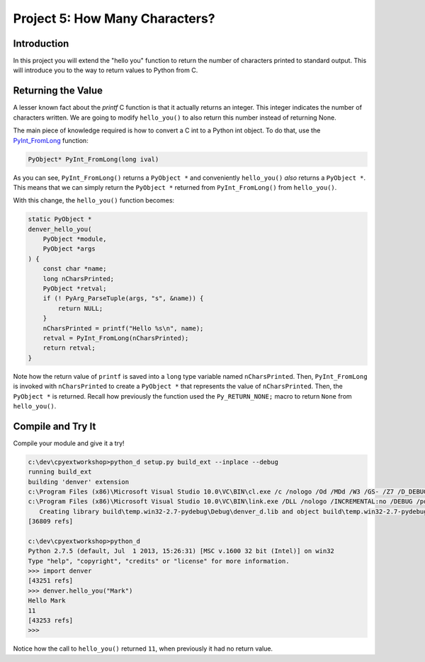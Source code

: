 Project 5: How Many Characters?
===============================

Introduction
------------

In this project you will extend the "hello you" function
to return the number of characters printed to standard output.
This will introduce you to the way to return values to Python from C.


Returning the Value
-------------------

A lesser known fact about the *printf* C function
is that it actually returns an integer.
This integer indicates the number of characters written.
We are going to modify ``hello_you()`` to also return this number
instead of returning None.

The main piece of knowledge required is how to convert
a C int to a Python int object.
To do that, use the
`PyInt_FromLong <http://docs.python.org/2/c-api/int.html#PyInt_FromLong>`_
function:

.. code-block:: c

   PyObject* PyInt_FromLong(long ival)

As you can see, ``PyInt_FromLong()`` returns a ``PyObject *``
and conveniently ``hello_you()`` *also* returns a ``PyObject *``.
This means that we can simply return the ``PyObject *``
returned from ``PyInt_FromLong()`` from ``hello_you()``.

With this change, the ``hello_you()`` function becomes:


.. code-block:: c

    static PyObject *
    denver_hello_you(
        PyObject *module,
        PyObject *args
    ) {
        const char *name;
        long nCharsPrinted;
        PyObject *retval;
        if (! PyArg_ParseTuple(args, "s", &name)) {
            return NULL;
        }
        nCharsPrinted = printf("Hello %s\n", name);
        retval = PyInt_FromLong(nCharsPrinted);
        return retval;
    }

Note how the return value of ``printf`` is saved into
a ``long`` type variable named ``nCharsPrinted``.
Then, ``PyInt_FromLong`` is invoked with ``nCharsPrinted``
to create a ``PyObject *`` that represents the value of ``nCharsPrinted``.
Then, the ``PyObject *`` is returned.
Recall how previously the function used the ``Py_RETURN_NONE;`` macro
to return ``None`` from ``hello_you()``.


Compile and Try It
------------------

Compile your module and give it a try!

.. code-block:: text

    c:\dev\cpyextworkshop>python_d setup.py build_ext --inplace --debug
    running build_ext
    building 'denver' extension
    c:\Program Files (x86)\Microsoft Visual Studio 10.0\VC\BIN\cl.exe /c /nologo /Od /MDd /W3 /GS- /Z7 /D_DEBUG -Ic:\dev\py\Python-2.7.5\include -Ic:\dev\py\Python-2.7.5\PC /Tcc:\dev\cpyextworkshop\denver.c /Fobuild\temp.win32-2.7-pydebug\Debug\denver.obj denver.c
    c:\Program Files (x86)\Microsoft Visual Studio 10.0\VC\BIN\link.exe /DLL /nologo /INCREMENTAL:no /DEBUG /pdb:None /LIBPATH:c:\dev\py\Python-2.7.5\libs /LIBPATH:c:\dev\py\Python-2.7.5\PCbuild /EXPORT:initdenver build\temp.win32-2.7-pydebug\Debug\denver.obj /OUT:c:\dev\cpyextworkshop\denver_d.pyd /MANIFEST /IMPLIB:build\temp.win32-2.7-pydebug\Debug\denver_d.lib /MANIFESTFILE:build\temp.win32-2.7-pydebug\Debug\denver_d.pyd.manifest
       Creating library build\temp.win32-2.7-pydebug\Debug\denver_d.lib and object build\temp.win32-2.7-pydebug\Debug\denver_d.exp
    [36809 refs]

    c:\dev\cpyextworkshop>python_d
    Python 2.7.5 (default, Jul  1 2013, 15:26:31) [MSC v.1600 32 bit (Intel)] on win32
    Type "help", "copyright", "credits" or "license" for more information.
    >>> import denver
    [43251 refs]
    >>> denver.hello_you("Mark")
    Hello Mark
    11
    [43253 refs]
    >>>

Notice how the call to ``hello_you()`` returned ``11``,
when previously it had no return value.
